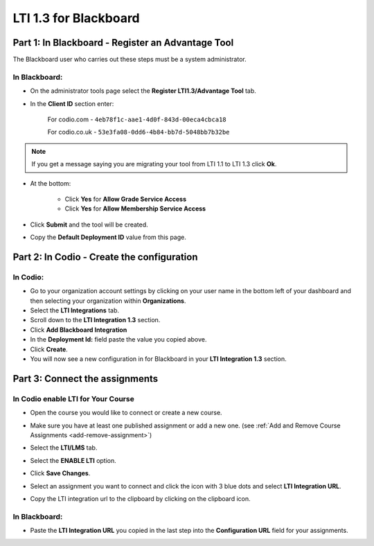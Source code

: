.. meta::
   :description: LTI 1.3 for Blackboard

.. _lti1-3Blackboard:

LTI 1.3 for Blackboard
======================


Part 1: In Blackboard - Register an Advantage Tool
--------------------------------------------------
The Blackboard user who carries out these steps must be a system administrator.


In Blackboard:
~~~~~~~~~~~~~~

- On the administrator tools page select the **Register LTI1.3/Advantage Tool** tab.
- In the **Client ID** section enter:

    For codio.com - ``4eb78f1c-aae1-4d0f-843d-00eca4cbca18``

    For codio.co.uk - ``53e3fa08-0dd6-4b84-bb7d-5048bb7b32be``

.. Note:: If you get a message saying you are migrating your tool from LTI 1.1 to LTI 1.3 click **Ok**.

- At the bottom:

    - Click **Yes** for **Allow Grade Service Access**
    - Click **Yes** for **Allow Membership Service Access**

- Click **Submit** and the tool will be created.

- Copy the **Default Deployment ID** value from this page.


Part 2: In Codio - Create the configuration
-------------------------------------------

In Codio:
~~~~~~~~~
- Go to your organization account settings by clicking on your user name in the bottom left of your dashboard and then selecting your organization within **Organizations**.
- Select the **LTI Integrations** tab.
- Scroll down to the **LTI Integration 1.3** section.
- Click **Add Blackboard Integration**
- In the **Deployment Id:** field paste the value you copied above.
- Click **Create**.
- You will now see a new configuration in for Blackboard in your **LTI Integration 1.3** section.


Part 3: Connect the assignments
-------------------------------

In Codio enable LTI for Your Course
~~~~~~~~~~~~~~~~~~~~~~~~~~~~~~~~~~~
- Open the course you would like to connect or create a new course.
- Make sure you have at least one published assignment or add a new one. (see :ref:`Add and Remove Course Assignments <add-remove-assignment>`)
- Select the **LTI/LMS** tab.
- Select the **ENABLE LTI** option.  

  .. image:: /img/lti/enable-lti.png
     :alt: enable lti
     
- Click **Save Changes**.

- Select an assignment you want to connect and click the icon with 3 blue dots and select **LTI Integration URL**.
- Copy the LTI integration url to the clipboard by clicking on the clipboard icon.

.. figure:: /img/lti/LMS-Unit-URL.png
   :alt: Unit URL

In Blackboard:
~~~~~~~~~~~~~~

- Paste the **LTI Integration URL** you copied in the last step into the **Configuration URL** field for your assignments.
